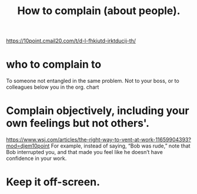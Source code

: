 :PROPERTIES:
:ID:       e0306e46-498a-47c1-86d1-d5f36d1b9c0c
:END:
#+title: How to complain (about people).
https://10point.cmail20.com/t/d-l-fhkiutd-irktducij-th/
* who to complain to
  To someone not entangled in the same problem.
  Not to your boss, or to colleagues below you in the org. chart
* Complain objectively, including your own feelings but not others'.
  https://www.wsj.com/articles/the-right-way-to-vent-at-work-11659904393?mod=djem10point
  For example, instead of saying, “Bob was rude,” note that Bob interrupted you, and that made you feel like he doesn’t have confidence in your work.
* Keep it off-screen.
